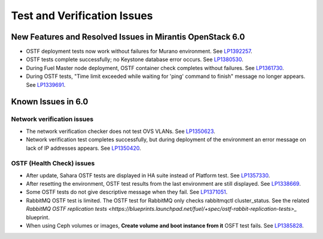
.. _test-rn:

Test and Verification Issues
============================

New Features and Resolved Issues in Mirantis OpenStack 6.0
----------------------------------------------------------

* OSTF deployment tests now work without failures
  for Murano environment.
  See `LP1392257 <https://bugs.launchpad.net/fuel/+bug/1392257>`_.

* OSTF tests complete successfully; no Keystone database error occurs.
  See `LP1380530 <https://bugs.launchpad.net/fuel/+bug/1380530>`_.

* During Fuel Master node deployment, OSTF
  container check completes without failures.
  See `LP1361730 <https://bugs.launchpad.net/fuel/+bug/1361730>`_.

* During OSTF tests, "Time limit exceeded while waiting
  for 'ping' command to finish" message no longer appears.
  See `LP1339691 <https://bugs.launchpad.net/bugs/1339691>`_.

Known Issues in 6.0
-------------------

Network verification issues
+++++++++++++++++++++++++++

* The network verification checker does not test OVS VLANs.
  See `LP1350623 <https://bugs.launchpad.net/bugs/1350623>`_.

* Network verification test completes successfully, but during deployment
  of the environment an error message on lack of IP addresses appears.
  See `LP1350420 <https://bugs.launchpad.net/bugs/1350420>`_.


OSTF (Health Check) issues
++++++++++++++++++++++++++

* After update, Sahara OSTF tests are displayed in HA suite instead of Platform test.
  See `LP1357330 <https://bugs.launchpad.net/bugs/1357330>`_.

* After resetting the environment, OSTF test results from the last
  environment are still displayed.
  See `LP1338669 <https://bugs.launchpad.net/bugs/1338669>`_.

* Some OSTF tests do not give descriptive message when they fail.
  See `LP1371051 <https://bugs.launchpad.net/fuel/+bug/1371051>`_.

* RabbitMQ OSTF test is limited.
  The OSTF test for RabbitMQ only checks rabbitmqctl cluster_status. See the related
  `RabbitMQ OSTF replication tests <https://blueprints.launchpad.net/fuel/+spec/ostf-rabbit-replication-tests>_`
  blueprint.

* When using Ceph volumes or images, **Create volume and boot instance from it** OSFT test fails.
  See `LP1385828 <https://bugs.launchpad.net/fuel/+bug/1385828>`_.
